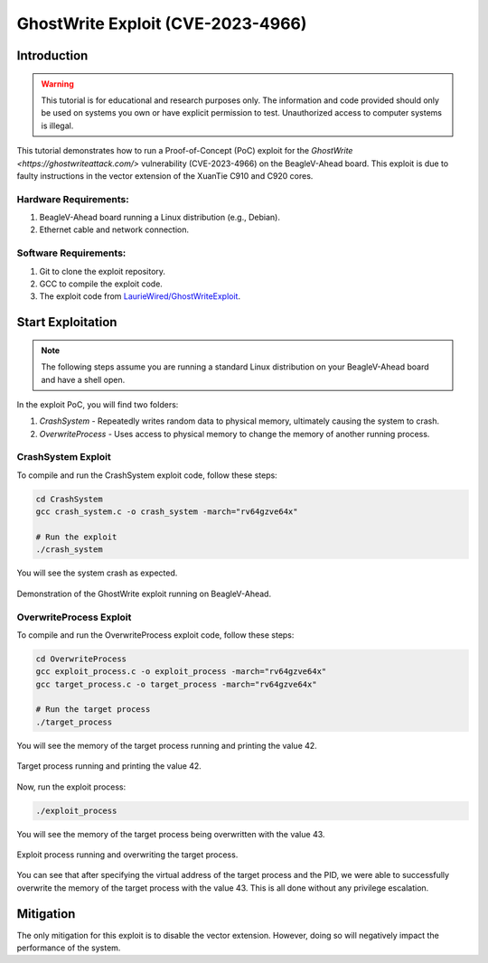 .. _beaglev-ahead-ghostwrite-exploit:

GhostWrite Exploit (CVE-2023-4966)
##################################

Introduction
************

.. warning::
    This tutorial is for educational and research purposes only. The information and code
    provided should only be used on systems you own or have explicit permission to test.
    Unauthorized access to computer systems is illegal.

This tutorial demonstrates how to run a Proof-of-Concept (PoC) exploit for the `GhostWrite <https://ghostwriteattack.com/>`
vulnerability (CVE-2023-4966) on the BeagleV-Ahead board. This exploit is due to faulty
instructions in the vector extension of the XuanTie C910 and C920 cores.

Hardware Requirements:
======================

1. BeagleV-Ahead board running a Linux distribution (e.g., Debian).
2. Ethernet cable and network connection.

Software Requirements:
======================

1. Git to clone the exploit repository.
2. GCC to compile the exploit code.
3. The exploit code from `LaurieWired/GhostWriteExploit <https://github.com/LaurieWired/GhostWriteExploit>`_.

Start Exploitation
******************

.. note:: 
    
    The following steps assume you are running a standard Linux distribution on your BeagleV-Ahead board and have a shell open.

In the exploit PoC, you will find two folders:

1. `CrashSystem` - Repeatedly writes random data to physical memory, ultimately causing the system to crash.
2. `OverwriteProcess` - Uses access to physical memory to change the memory of another running process.


CrashSystem Exploit
===================

To compile and run the CrashSystem exploit code, follow these steps:

.. code-block:: bash

    cd CrashSystem
    gcc crash_system.c -o crash_system -march="rv64gzve64x"

    # Run the exploit
    ./crash_system

You will see the system crash as expected.

.. figure:: ../images/ghost-write/ghostwrite-crash.png
    :align: center
    :alt: GhostWrite Exploit Demo

    Demonstration of the GhostWrite exploit running on BeagleV-Ahead.


OverwriteProcess Exploit
========================

To compile and run the OverwriteProcess exploit code, follow these steps:

.. code-block:: bash

    cd OverwriteProcess
    gcc exploit_process.c -o exploit_process -march="rv64gzve64x"
    gcc target_process.c -o target_process -march="rv64gzve64x"

    # Run the target process
    ./target_process

You will see the memory of the target process running and printing the value 42.

.. figure:: ../images/ghost-write/target-process.png
    :align: center
    :alt: Target Process

    Target process running and printing the value 42.

Now, run the exploit process:

.. code-block:: bash

    ./exploit_process

You will see the memory of the target process being overwritten with the value 43.

.. figure:: ../images/ghost-write/exploit-process.png
    :align: center
    :alt: Exploit Process

    Exploit process running and overwriting the target process.

You can see that after specifying the virtual address of the target process and the PID, we
were able to successfully overwrite the memory of the target process with the value 43.
This is all done without any privilege escalation.

Mitigation
**********

The only mitigation for this exploit is to disable the vector extension. However, doing so will
negatively impact the performance of the system.
